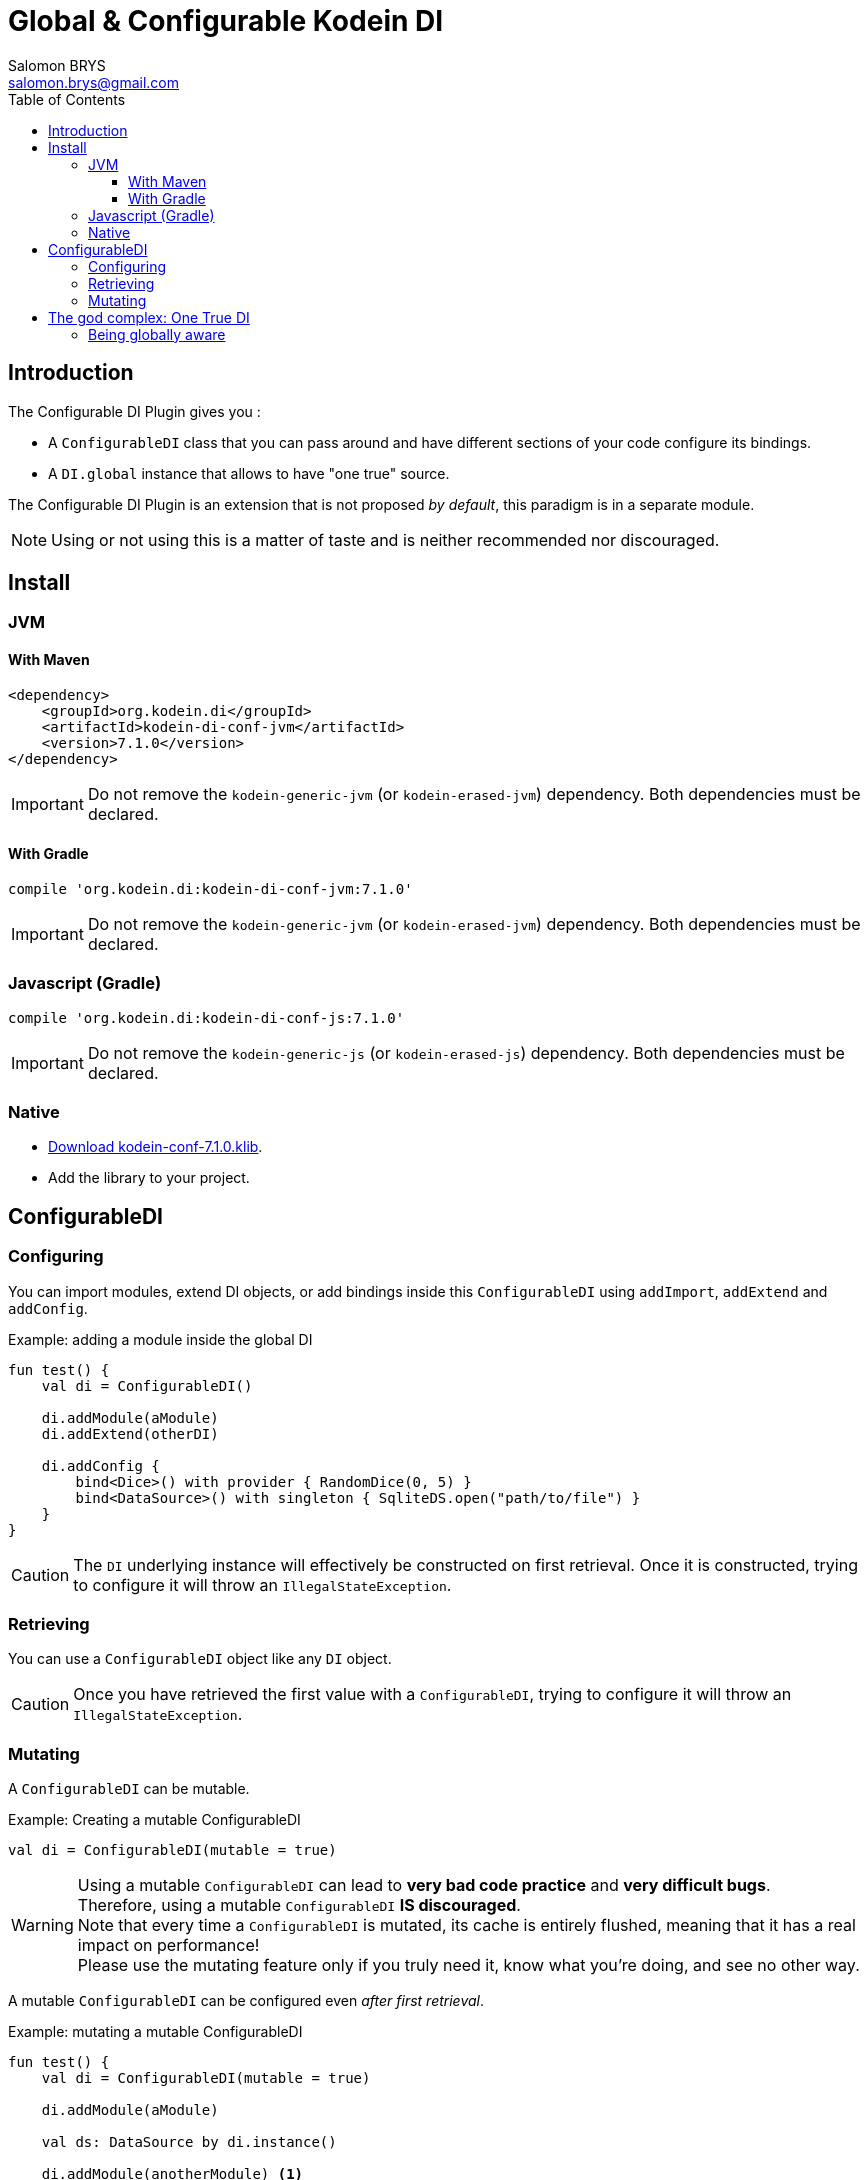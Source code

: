 = Global & Configurable Kodein DI
Salomon BRYS <salomon.brys@gmail.com>
:toc: left
:toc-position: left
:toclevels: 5

:version: 7.1.0
:branch: 7.1


== Introduction

The Configurable DI Plugin gives you :

- A `ConfigurableDI` class that you can pass around and have different sections of your code configure its bindings.
- A `DI.global` instance that allows to have "one true" source.

The Configurable DI Plugin is an extension that is not proposed  _by default_, this paradigm is in a separate module.

NOTE: Using or not using this is a matter of taste and is neither recommended nor discouraged.


== Install

=== JVM

==== With Maven

[source,xml,subs="attributes"]
----
&lt;dependency&gt;
    &lt;groupId&gt;org.kodein.di&lt;/groupId&gt;
    &lt;artifactId&gt;kodein-di-conf-jvm&lt;/artifactId&gt;
    &lt;version&gt;{version}&lt;/version&gt;
&lt;/dependency&gt;
----

IMPORTANT: Do not remove the `kodein-generic-jvm` (or `kodein-erased-jvm`) dependency.
           Both dependencies must be declared.

==== With Gradle

[source,groovy,subs="attributes"]
----
compile 'org.kodein.di:kodein-di-conf-jvm:{version}'
----

IMPORTANT: Do not remove the `kodein-generic-jvm` (or `kodein-erased-jvm`) dependency.
           Both dependencies must be declared.


=== Javascript (Gradle)

[source,groovy,subs="attributes"]
----
compile 'org.kodein.di:kodein-di-conf-js:{version}'
----

IMPORTANT: Do not remove the `kodein-generic-js` (or `kodein-erased-js`) dependency.
           Both dependencies must be declared.


=== Native

- https://dl.bintray.com/kodein-framework/Kodein-DI/native/kodein-di-{version}/kodein-di-conf-{version}.klib[Download kodein-conf-{version}.klib].
- Add the library to your project.


== ConfigurableDI

=== Configuring

You can import modules, extend DI objects, or add bindings inside this `ConfigurableDI` using `addImport`, `addExtend` and `addConfig`.

[source, kotlin]
.Example: adding a module inside the global DI
----
fun test() {
    val di = ConfigurableDI()

    di.addModule(aModule)
    di.addExtend(otherDI)

    di.addConfig {
        bind<Dice>() with provider { RandomDice(0, 5) }
        bind<DataSource>() with singleton { SqliteDS.open("path/to/file") }
    }
}
----

CAUTION: The `DI` underlying instance will effectively be constructed on first retrieval.
         Once it is constructed, trying to configure it will throw an `IllegalStateException`.


=== Retrieving

You can use a `ConfigurableDI` object like any `DI` object.

CAUTION: Once you have retrieved the first value with a `ConfigurableDI`, trying to configure it will throw an `IllegalStateException`.


=== Mutating

A `ConfigurableDI` can be mutable.

[source, kotlin]
.Example: Creating a mutable ConfigurableDI
----
val di = ConfigurableDI(mutable = true)
----

[WARNING]
====
Using a mutable `ConfigurableDI` can lead to *very bad code practice* and *very difficult bugs*. +
Therefore, using a mutable `ConfigurableDI` *IS discouraged*. +
Note that every time a `ConfigurableDI` is mutated, its cache is entirely flushed, meaning that it has a real impact on performance! +
Please use the mutating feature only if you truly need it, know what you're doing, and see no other way.
====

A mutable `ConfigurableDI` can be configured even _after first retrieval_.

[source, kotlin]
.Example: mutating a mutable ConfigurableDI
----
fun test() {
    val di = ConfigurableDI(mutable = true)

    di.addModule(aModule)

    val ds: DataSource by di.instance()

    di.addModule(anotherModule) <1>
}
----
<1> This would have failed if the ConfigurableDI was not mutable.

You can also use the `clear` method to remove all bindings.


== The god complex: One True DI

Sometimes, you want one static DI for your entire application.
E.g. you don't want to have to hold & pass a DI instance throughout your application.

For these cases, the `di-conf` module proposes a static `DI.global` instance.

[source,kotlin]
.Example creating, configuring and using the global one true DI.
----
fun test() {
    DI.global.addModule(apiModule)
    DI.global.addModule(dbModule)

    val ds: DataSource by DI.global.instance()
}
----

[CAUTION]
====
Just like any `ConfigurableDI`, `DI.global` must be configured *before* being used for retrieval, or an `IllegalStateException` will be thrown.
It is possible to set `DI.global` to be mutable by setting `DI.global.mutable = true` but it *must* be set *before* any retrieval!
====


=== Being globally aware

You can use the `GlobalDIAware` interface that needs no implementation to be aware of the global di.

[source, kotlin]
.Example: a DIGlobalAware class
----
class MyManager() : DIGlobalAware {
    val ds: DataSource by instance()
}
----



